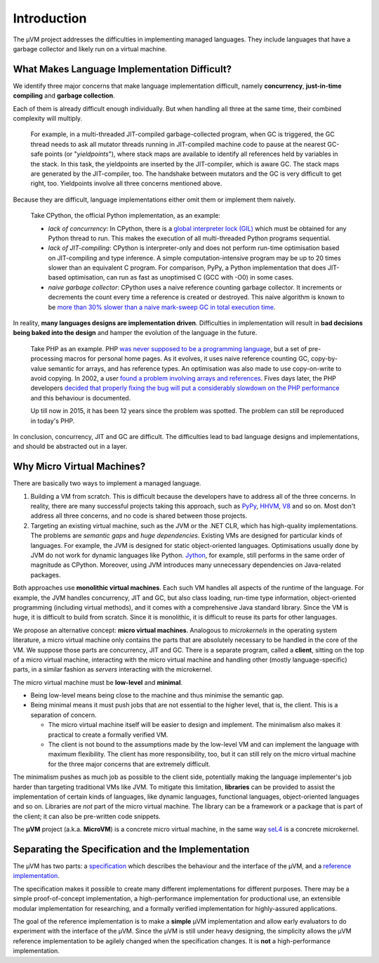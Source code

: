 ============
Introduction
============

The µVM project addresses the difficulties in implementing managed languages.
They include languages that have a garbage collector and likely run on a virtual
machine.

What Makes Language Implementation Difficult?
=============================================

We identify three major concerns that make language implementation difficult, 
namely **concurrency**, **just-in-time compiling** and **garbage collection**.

Each of them is already difficult enough individually. But when handling all
three at the same time, their combined complexity will multiply.

    For example, in a multi-threaded JIT-compiled garbage-collected program,
    when GC is triggered, the GC thread needs to ask all mutator threads running
    in JIT-compiled machine code to pause at the nearest GC-safe points (or
    "*yieldpoints*"), where stack maps are available to identify all references
    held by variables in the stack. In this task, the yieldpoints are inserted
    by the JIT-compiler, which is aware GC. The stack maps are generated by the
    JIT-compiler, too. The handshake between mutators and the GC is very
    difficult to get right, too. Yieldpoints involve all three concerns
    mentioned above.

Because they are difficult, language implementations either omit them or
implement them naively.

    Take CPython, the official Python implementation, as an example:

    + *lack of concurrency*: In CPython, there is a `global interpreter lock
      (GIL)
      <https://docs.python.org/3.4/glossary.html#term-global-interpreter-lock>`__
      which must be obtained for any Python thread to run. This makes the
      execution of all multi-threaded Python programs sequential.

    + *lack of JIT-compiling*: CPython is interpreter-only and does not perform
      run-time optimisation based on JIT-compiling and type inference. A simple
      computation-intensive program may be up to 20 times slower than an
      equivalent C program. For comparison, PyPy, a Python implementation that
      does JIT-based optimisation, can run as fast as unoptimised C (GCC with
      -O0) in some cases.

    + *naive garbage collector*: CPython uses a naive reference counting garbage
      collector. It increments or decrements the count every time a reference is
      created or destroyed. This naive algorithm is known to be `more than 30%
      slower than a naive mark-sweep GC in total execution time
      <http://users.cecs.anu.edu.au/~steveb/downloads/pdf/rc-ismm-2012.pdf>`__.

In reality, **many languages designs are implementation driven**. Difficulties
in implementation will result in **bad decisions being baked into the design**
and hamper the evolution of the language in the future.

    Take PHP as an example. PHP `was never supposed to be a programming language
    <http://en.wikipedia.org/wiki/PHP#cite_ref-itconversations_16-0>`__, but a
    set of pre-processing macros for personal home pages. As it evolves, it uses
    naive reference counting GC, copy-by-value semantic for arrays, and has
    reference types. An optimisation was also made to use copy-on-write to avoid
    copying.  In 2002, a user `found a problem involving arrays and references
    <https://bugs.php.net/bug.php?id=20993>`__. Fives days later, the PHP
    developers `decided that properly fixing the bug will put a considerably
    slowdown on the PHP performance
    <https://bugs.php.net/bug.php?id=20993#1040181945>`__ and this behaviour is
    documented.

    Up till now in 2015, it has been 12 years since the problem was spotted. The
    problem can still be reproduced in today's PHP.

In conclusion, concurrency, JIT and GC are difficult. The difficulties lead to
bad language designs and implementations, and should be abstracted out in a
layer.

Why Micro Virtual Machines?
===========================

There are basically two ways to implement a managed language.

1. Building a VM from scratch. This is difficult because the developers have to
   address all of the three concerns. In reality, there are many successful
   projects taking this approach, such as `PyPy <http://www.pypy.org/>`__, `HHVM
   <http://hhvm.com>`__, `V8 <https://developers.google.com/v8/>`__ and so on.
   Most don't address all three concerns, and no code is shared between those
   projects.

2. Targeting an existing virtual machine, such as the JVM or the .NET CLR, which
   has high-quality implementations. The problems are *semantic gaps* and *huge
   dependencies*. Existing VMs are designed for particular kinds of languages.
   For example, the JVM is designed for static object-oriented languages.
   Optimisations usually done by JVM do not work for dynamic languages like
   Python.  `Jython <http://www.jython.org/>`__, for example, still performs in
   the same order of magnitude as CPython. Moreover, using JVM introduces many
   unnecessary dependencies on Java-related packages.

Both approaches use **monolithic virtual machines**. Each such VM handles all
aspects of the runtime of the language. For example, the JVM handles
concurrency, JIT and GC, but also class loading, run-time type information,
object-oriented programming (including virtual methods), and it comes with a
comprehensive Java standard library. Since the VM is huge, it is difficult to
build from scratch. Since it is monolithic, it is difficult to reuse its parts
for other languages.

We propose an alternative concept: **micro virtual machines**. Analogous to
*microkernels* in the operating system literature, a micro virtual machine only
contains the parts that are absolutely necessary to be handled in the core of
the VM. We suppose those parts are concurrency, JIT and GC. There is a separate
program, called a **client**, sitting on the top of a micro virtual machine,
interacting with the micro virtual machine and handling other (mostly
language-specific) parts, in a similar fashion as *servers* interacting with the
microkernel.

The micro virtual machine must be **low-level** and **minimal**.

* Being low-level means being close to the machine and thus minimise the
  semantic gap.

* Being minimal means it must push jobs that are not essential to the higher
  level, that is, the client. This is a separation of concern.
  
  - The micro virtual machine itself will be easier to design and implement. The
    minimalism also makes it practical to create a formally verified VM.

  - The client is not bound to the assumptions made by the low-level VM and can
    implement the language with maximum flexibility. The client has more
    responsibility, too, but it can still rely on the micro virtual machine for
    the three major concerns that are extremely difficult.

The minimalism pushes as much job as possible to the client side, potentially
making the language implementer's job harder than targeting traditional VMs like
JVM. To mitigate this limitation, **libraries** can be provided to assist the
implementation of certain kinds of languages, like dynamic languages, functional
languages, object-oriented languages and so on. Libraries are *not* part of the
micro virtual machine. The library can be a framework or a package that is part
of the client; it can also be pre-written code snippets.

The **µVM** project (a.k.a. **MicroVM**) is a concrete micro virtual machine, in
the same way `seL4 <http://sel4.systems/>`__ is a concrete microkernel.

Separating the Specification and the Implementation
===================================================

The µVM has two parts: a `specification
<https://github.com/microvm/microvm-spec/wiki>`__ which describes the behaviour
and the interface of the µVM, and a `reference implementation
<https://github.com/microvm/microvm-refimpl2>`__.

The specification makes it possible to create many different implementations for
different purposes. There may be a simple proof-of-concept implementation, a
high-performance implementation for productional use, an extensible modular
implementation for researching, and a formally verified implementation for
highly-assured applications.

The goal of the reference implementation is to make a **simple** µVM
implementation and allow early evaluators to do experiment with the interface of
the µVM. Since the µVM is still under heavy designing, the simplicity allows the
µVM reference implementation to be agilely changed when the specification
changes. It is **not** a high-performance implementation.

.. vim: tw=80
